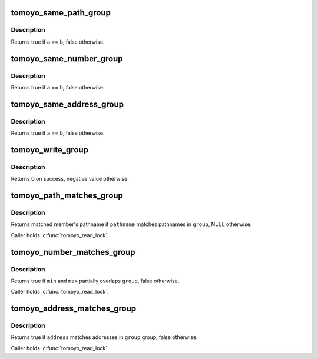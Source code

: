.. -*- coding: utf-8; mode: rst -*-
.. src-file: security/tomoyo/group.c

.. _`tomoyo_same_path_group`:

tomoyo_same_path_group
======================

.. c:function:: bool tomoyo_same_path_group(const struct tomoyo_acl_head *a, const struct tomoyo_acl_head *b)

    Check for duplicated "struct tomoyo_path_group" entry.

    :param const struct tomoyo_acl_head \*a:
        Pointer to "struct tomoyo_acl_head".

    :param const struct tomoyo_acl_head \*b:
        Pointer to "struct tomoyo_acl_head".

.. _`tomoyo_same_path_group.description`:

Description
-----------

Returns true if \ ``a``\  == \ ``b``\ , false otherwise.

.. _`tomoyo_same_number_group`:

tomoyo_same_number_group
========================

.. c:function:: bool tomoyo_same_number_group(const struct tomoyo_acl_head *a, const struct tomoyo_acl_head *b)

    Check for duplicated "struct tomoyo_number_group" entry.

    :param const struct tomoyo_acl_head \*a:
        Pointer to "struct tomoyo_acl_head".

    :param const struct tomoyo_acl_head \*b:
        Pointer to "struct tomoyo_acl_head".

.. _`tomoyo_same_number_group.description`:

Description
-----------

Returns true if \ ``a``\  == \ ``b``\ , false otherwise.

.. _`tomoyo_same_address_group`:

tomoyo_same_address_group
=========================

.. c:function:: bool tomoyo_same_address_group(const struct tomoyo_acl_head *a, const struct tomoyo_acl_head *b)

    Check for duplicated "struct tomoyo_address_group" entry.

    :param const struct tomoyo_acl_head \*a:
        Pointer to "struct tomoyo_acl_head".

    :param const struct tomoyo_acl_head \*b:
        Pointer to "struct tomoyo_acl_head".

.. _`tomoyo_same_address_group.description`:

Description
-----------

Returns true if \ ``a``\  == \ ``b``\ , false otherwise.

.. _`tomoyo_write_group`:

tomoyo_write_group
==================

.. c:function:: int tomoyo_write_group(struct tomoyo_acl_param *param, const u8 type)

    Write "struct tomoyo_path_group"/"struct tomoyo_number_group"/"struct tomoyo_address_group" list.

    :param struct tomoyo_acl_param \*param:
        Pointer to "struct tomoyo_acl_param".

    :param const u8 type:
        Type of this group.

.. _`tomoyo_write_group.description`:

Description
-----------

Returns 0 on success, negative value otherwise.

.. _`tomoyo_path_matches_group`:

tomoyo_path_matches_group
=========================

.. c:function:: const struct tomoyo_path_info *tomoyo_path_matches_group(const struct tomoyo_path_info *pathname, const struct tomoyo_group *group)

    Check whether the given pathname matches members of the given pathname group.

    :param const struct tomoyo_path_info \*pathname:
        The name of pathname.

    :param const struct tomoyo_group \*group:
        Pointer to "struct tomoyo_path_group".

.. _`tomoyo_path_matches_group.description`:

Description
-----------

Returns matched member's pathname if \ ``pathname``\  matches pathnames in \ ``group``\ ,
NULL otherwise.

Caller holds \ :c:func:`tomoyo_read_lock`\ .

.. _`tomoyo_number_matches_group`:

tomoyo_number_matches_group
===========================

.. c:function:: bool tomoyo_number_matches_group(const unsigned long min, const unsigned long max, const struct tomoyo_group *group)

    Check whether the given number matches members of the given number group.

    :param const unsigned long min:
        Min number.

    :param const unsigned long max:
        Max number.

    :param const struct tomoyo_group \*group:
        Pointer to "struct tomoyo_number_group".

.. _`tomoyo_number_matches_group.description`:

Description
-----------

Returns true if \ ``min``\  and \ ``max``\  partially overlaps \ ``group``\ , false otherwise.

Caller holds \ :c:func:`tomoyo_read_lock`\ .

.. _`tomoyo_address_matches_group`:

tomoyo_address_matches_group
============================

.. c:function:: bool tomoyo_address_matches_group(const bool is_ipv6, const __be32 *address, const struct tomoyo_group *group)

    Check whether the given address matches members of the given address group.

    :param const bool is_ipv6:
        True if \ ``address``\  is an IPv6 address.

    :param const __be32 \*address:
        An IPv4 or IPv6 address.

    :param const struct tomoyo_group \*group:
        Pointer to "struct tomoyo_address_group".

.. _`tomoyo_address_matches_group.description`:

Description
-----------

Returns true if \ ``address``\  matches addresses in \ ``group``\  group, false otherwise.

Caller holds \ :c:func:`tomoyo_read_lock`\ .

.. This file was automatic generated / don't edit.

